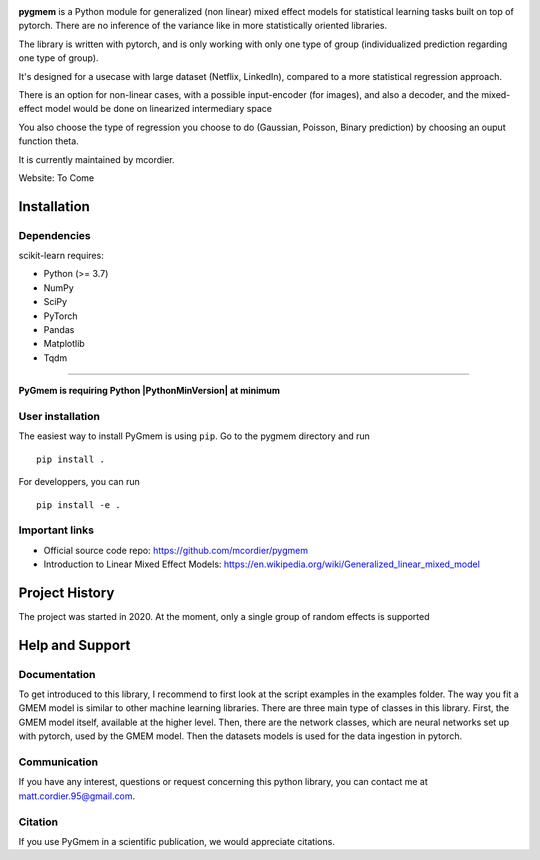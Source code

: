 
.. -*- mode: rst -*-

|PythonVersion|_


.. |PythonVersion| image:: https://img.shields.io/badge/python-3.7%20%7C%203.8%20%7C%203.9-blue
.. _PythonVersion: https://img.shields.io/badge/python-3.7%20%7C%203.8%20%7C%203.9-blue


.. |PythonMinVersion| replace:: 3.7

.. image:: doc/logos/pygmem-logo.jpg

**pygmem** is a Python module for generalized (non linear) mixed effect models for statistical learning tasks built on top of pytorch. There are no inference of the variance like in more statistically oriented libraries. 

The library is written with pytorch, and is only working with only one type of group (individualized prediction regarding one type of group). 

It's designed for a usecase with large dataset (Netflix, LinkedIn), compared to a more statistical regression approach.

There is an option for non-linear cases, with a possible input-encoder (for images), and also a decoder, and the mixed-effect model would be done on linearized intermediary space

You also choose the type of regression you choose to do (Gaussian, Poisson, Binary prediction) by choosing an ouput function theta.

It is currently maintained by mcordier.

Website: To Come

Installation
------------

Dependencies
~~~~~~~~~~~~

scikit-learn requires:

- Python (>= |PythonMinVersion|)
- NumPy
- SciPy
- PyTorch
- Pandas
- Matplotlib
- Tqdm

=======

**PyGmem is requiring Python |PythonMinVersion| at minimum**

User installation
~~~~~~~~~~~~~~~~~

The easiest way to install PyGmem is using ``pip``. Go to the pygmem directory and run   ::

    pip install .

For developpers, you can run ::

	pip install -e .


Important links
~~~~~~~~~~~~~~~

- Official source code repo: https://github.com/mcordier/pygmem
- Introduction to Linear Mixed Effect Models: https://en.wikipedia.org/wiki/Generalized_linear_mixed_model


Project History
---------------

The project was started in 2020. At the moment, only a single group of random effects
is supported


Help and Support
----------------

Documentation
~~~~~~~~~~~~~

To get introduced to this library, I recommend to first look at the script examples
in the examples folder. The way you fit a GMEM model is similar to other machine learning
libraries. There are three main type of classes in this library. First, the GMEM model itself,
available at the higher level. Then, there are the network classes, which are neural networks set
up with pytorch, used by the GMEM model. Then the datasets models is used for the data ingestion in 
pytorch.

Communication
~~~~~~~~~~~~~
If you have any interest, questions or request concerning this python library,
you can contact me at matt.cordier.95@gmail.com.

Citation
~~~~~~~~

If you use PyGmem in a scientific publication, we would appreciate citations.
